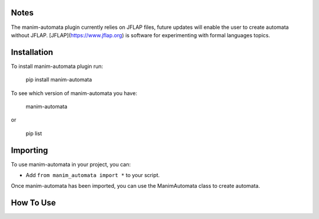 Notes
=====
The manim-automata plugin currently relies on JFLAP files, future updates will enable the user to create automata without JFLAP.
[JFLAP](https://www.jflap.org) is software for experimenting with formal languages topics.

Installation
============
To install manim-automata plugin run:

   pip install manim-automata

To see which version of manim-automata you have:

    manim-automata

or

    pip list


Importing
=========
To use manim-automata in your project, you can:

* Add ``from manim_automata import *`` to your script.
Once manim-automata has been imported, you can use the ManimAutomata class to create automata.

How To Use
==========


